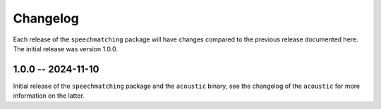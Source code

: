 Changelog
=========

Each release of the ``speechmatching`` package will have changes compared to the previous release documented here. The initial release was version 1.0.0.

1.0.0 -- 2024-11-10
-------------------

Initial release of the ``speechmatching`` package and the ``acoustic`` binary, see the changelog of the ``acoustic`` for more information on the latter.

